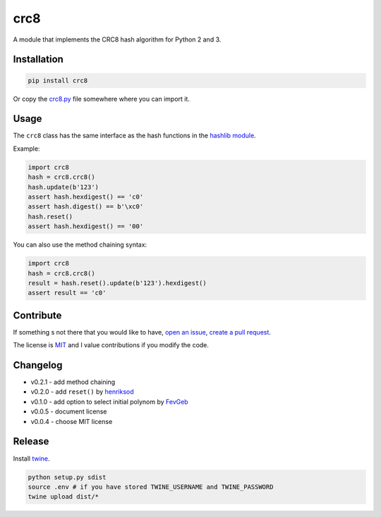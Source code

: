 crc8
====

.. image:: https://badge.fury.io/py/crc8.svg
   :target: https://pypi.python.org/pypi/crc8
   :alt: Python Package Version on Pypi
   
.. image:: https://img.shields.io/pypi/dm/crc8.svg
   :target: https://pypi.python.org/pypi/crc8#downloads
   :alt: Downloads from Pypi   

   
A module that implements the CRC8 hash algorithm for Python 2 and 3.

Installation
------------

.. code:: bash

    pip install crc8

Or copy the `crc8.py
<https://github.com/niccokunzmann/crc8/blob/master/crc8.py>`__ file somewhere
where you can import it.

Usage
-----

The ``crc8`` class has the same interface as the hash functions in the 
`hashlib module
<https://docs.python.org/2/library/hashlib.html>`__.

Example:

.. code:: python

    import crc8
    hash = crc8.crc8()
    hash.update(b'123')
    assert hash.hexdigest() == 'c0'
    assert hash.digest() == b'\xc0'
    hash.reset()
    assert hash.hexdigest() == '00'

You can also use the method chaining syntax:

.. code:: python

    import crc8
    hash = crc8.crc8()
    result = hash.reset().update(b'123').hexdigest()
    assert result == 'c0'

Contribute
----------

If something s not there that you would like to have, 
`open an issue <https://github.com/niccokunzmann/crc8/issues>`__, 
`create a pull request <https://github.com/niccokunzmann/crc8/pulls>`__.

The license is `MIT
<https://github.com/niccokunzmann/crc8/blob/master/LICENSE>`__ and
I value contributions if you modify the code.


Changelog
---------

- v0.2.1 - add method chaining
- v0.2.0 - add ``reset()`` by `henriksod <https://github.com/henriksod>`_
- v0.1.0 - add option to select initial polynom by `FevGeb <https://github.com/FevGeb>`_
- v0.0.5 - document license
- v0.0.4 - choose MIT license

Release
-------

Install `twine <https://twine.readthedocs.io/en/stable/>`_.

.. code:: sh

    python setup.py sdist
    source .env # if you have stored TWINE_USERNAME and TWINE_PASSWORD
    twine upload dist/*
    
    

